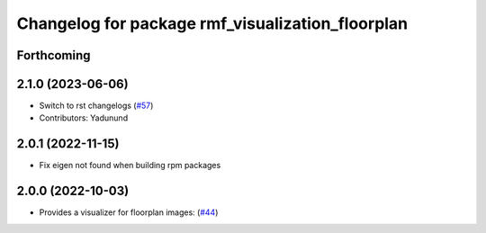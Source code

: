 ^^^^^^^^^^^^^^^^^^^^^^^^^^^^^^^^^^^^^^^^^^^^^^^^^
Changelog for package rmf_visualization_floorplan
^^^^^^^^^^^^^^^^^^^^^^^^^^^^^^^^^^^^^^^^^^^^^^^^^

Forthcoming
-----------

2.1.0 (2023-06-06)
------------------
* Switch to rst changelogs (`#57 <https://github.com/open-rmf/rmf_visualization/pull/57>`_)
* Contributors: Yadunund

2.0.1 (2022-11-15)
------------------
* Fix eigen not found when building rpm packages

2.0.0 (2022-10-03)
------------------
* Provides a visualizer for floorplan images: (`#44 <https://github.com/open-rmf/rmf_visualization/pull/44>`_)
